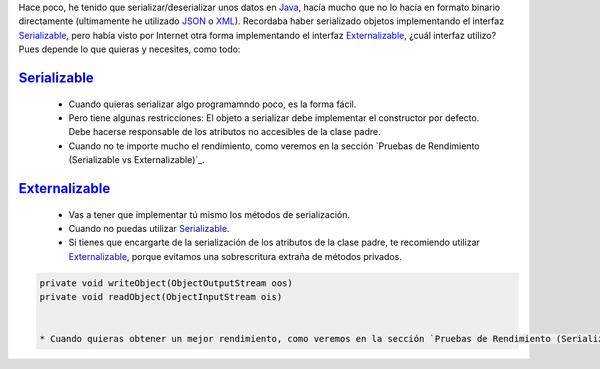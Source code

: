 .. title: Comparación de rendimientos entre distintas formas de serialización en Java
.. slug: serialization-java-serializable-externalizable
.. date: 2014/05/14 17:00:00
.. tags: Java
.. link: 
.. description: Comparación de rendimientos entre distintas formas de serialización en Java 
.. type: text


Hace poco, he tenido que serializar/deserializar unos datos en Java_, hacía mucho que no lo hacía en formato binario directamente (ultimamente he utilizado JSON_ o XML_). Recordaba haber serializado objetos implementando el interfaz Serializable_, pero había visto por Internet otra forma implementando el interfaz Externalizable_, ¿cuál interfaz utilizo? Pues depende lo que quieras y necesites, como todo:

Serializable_
=======================

  * Cuando quieras serializar algo programamndo poco, es la forma fácil. 
  * Pero tiene algunas restricciones: El objeto a serializar debe implementar el constructor por defecto. Debe hacerse responsable de los atributos no accesibles de la clase padre.
  * Cuando no te importe mucho el rendimiento, como veremos en la sección `Pruebas de Rendimiento (Serializable vs Externalizable)`_.

Externalizable_
=======================

   * Vas a tener que implementar tú mismo los métodos de serialización. 
   * Cuando no puedas utilizar Serializable_.
   * Si tienes que encargarte de la serialización de los atributos de la clase padre, te recomiendo utilizar Externalizable_, porque evitamos una sobrescritura extraña de métodos privados.
   
.. code-block:: java

   private void writeObject(ObjectOutputStream oos)
   private void readObject(ObjectInputStream ois)
   

   * Cuando quieras obtener un mejor rendimiento, como veremos en la sección `Pruebas de Rendimiento (Serializable vs Externalizable)`_

.. image:: https://travis-ci.org/carlosvin/serializations-performance-java.svg?branch=master
    :target: https://travis-ci.org/carlosvin/serializations-performance-java


.. _Java: http://www.java.com/
.. _JSON: http://www.json.org/
.. _XML: http://en.wikipedia.org/wiki/XML
.. _Serializable: http://docs.oracle.com/javase/7/docs/api/java/io/Serializable.html
.. _Externalizable: http://docs.oracle.com/javase/7/docs/api/java/io/Externalizable.html
